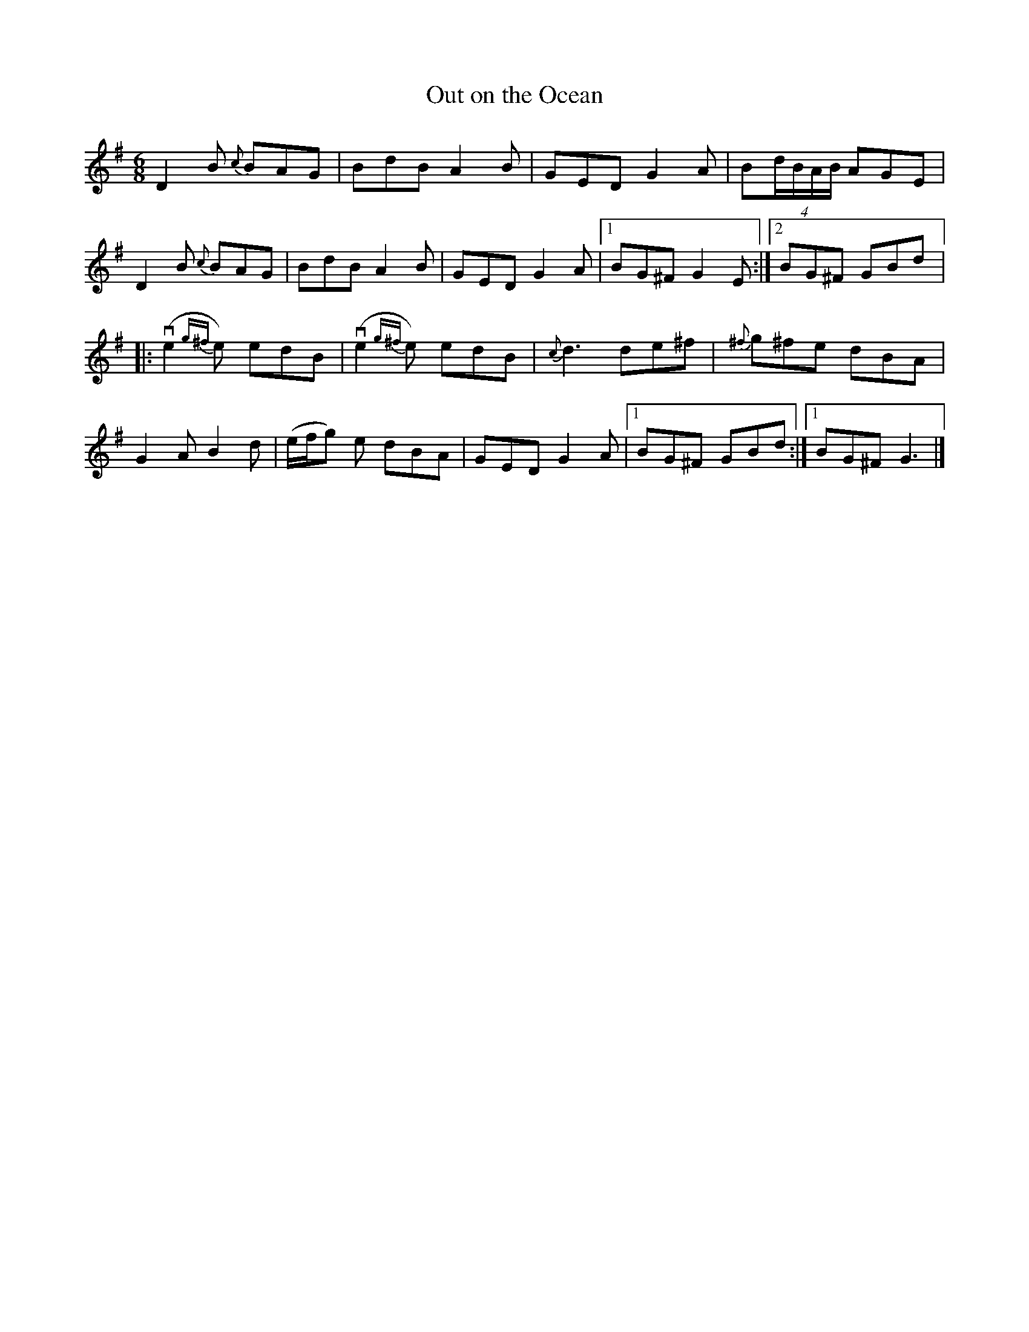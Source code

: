 %%abc-charset utf-8

X:1
T: Out on the Ocean
R: Jig
S: Utlärd av Anton Larsson
Z: Karin Arén
M: 6/8
L: 1/8
K: G
D2 B {c}BAG | BdB A2 B | GED G2 A | B(4d/B/A/B/ AGE |
D2 B {c}BAG | BdB A2 B | GED G2 A |1 BG^F  G2 E :|2 BG^F GBd |:
v(e2 {g^f}e) edB | v(e2 {g^f}e) edB | {c}d3 de^f | {^f}g^fe dBA |
G2 A B2 d | (e/f/g) e dBA | GED G2 A |1 BG^F GBd :|1 BG^F G3 |]

